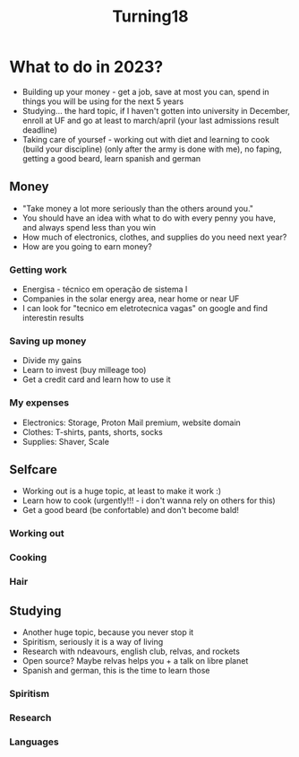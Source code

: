 #+TITLE: Turning18

* What to do in 2023?
+ Building up your money - get a job, save at most you can, spend in things you will be using for the next 5 years
+ Studying... the hard topic, if I haven't gotten into university in December, enroll at UF and go at least to march/april (your last admissions result deadline)
+ Taking care of yoursef - working out with diet and learning to cook (build your discipline) (only after the army is done with me), no faping, getting a good beard, learn spanish and german

** Money
+ "Take money a lot more seriously than the others around you."
+ You should have an idea with what to do with every penny you have, and always spend less than you win
+ How much of electronics, clothes, and supplies do you need next year?
+ How are you going to earn money?
*** Getting work
+ Energisa - técnico em operação de sistema I
+ Companies in the solar energy area, near home or near UF
+ I can look for "tecnico em eletrotecnica vagas" on google and find interestin results
*** Saving up money
+ Divide my gains
+ Learn to invest (buy milleage too)
+ Get a credit card and learn how to use it
*** My expenses
+ Electronics: Storage, Proton Mail premium, website domain
+ Clothes: T-shirts, pants, shorts, socks
+ Supplies: Shaver, Scale
** Selfcare
+ Working out is a huge topic, at least to make it work :)
+ Learn how to cook (urgently!!! - i don't wanna rely on others for this)
+ Get a good beard (be confortable) and don't become bald!
*** Working out
*** Cooking
*** Hair
** Studying
+ Another huge topic, because you never stop it
+ Spiritism, seriously it is a way of living
+ Research with ndeavours, english club, relvas, and rockets
+ Open source? Maybe relvas helps you + a talk on libre planet
+ Spanish and german, this is the time to learn those
*** Spiritism
*** Research
*** Languages
